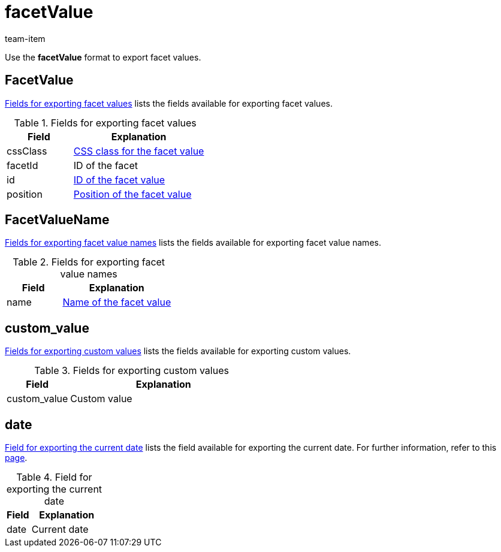 = facetValue
:keywords: Exporting filter, Exporting filters, Filter exporting, Filters exporting, Filter export, Filters export, Export filter, Export filters, Filter-Export, Filters-Export, Export-Filter, Export-Filters, Exporting facet, Exporting facets, Facet exporting, Facets exporting, Facet export, Facets export, Export facet, Export facets, Facet-Export, Facets-Export, Export-Facet, Export-Facets
:page-aliases: facetvalue.adoc
:author: team-item
:description: FormatDesigner: Facet values can be exported out of plentymarkets. This page serves as a reference and lists the available data fields.

Use the *facetValue* format to export facet values.

[#100]
== FacetValue
<<table-fields-FacetValue>> lists the fields available for exporting facet values.

[[table-fields-FacetValue]]
.Fields for exporting facet values
[cols="1,2"]
|====
|Field |Explanation

|cssClass
|xref:item:frontend-item-search.adoc#140[CSS class for the facet value]

|facetId
|ID of the facet

|id
|xref:item:frontend-item-search.adoc#140[ID of the facet value]

|position
|xref:item:frontend-item-search.adoc#140[Position of the facet value]
|====

[#200]
== FacetValueName
<<table-fields-FacetValueName>> lists the fields available for exporting facet value names.

[[table-fields-FacetValueName]]
.Fields for exporting facet value names
[cols="1,2"]
|====
|Field |Explanation

|name
|xref:item:frontend-item-search.adoc#140[Name of the facet value]
|====

[#300]
== custom_value

<<table-fields-warehouse-custom-values>> lists the fields available for exporting custom values.

[[table-fields-warehouse-custom-values]]
.Fields for exporting custom values
[cols="1,3"]
|====
|Field |Explanation

|custom_value
|Custom value
|====

[#400]
== date
<<table-field-date>> lists the field available for exporting the current date. For further information, refer to this link:http://php.net/manual/en/function.date.php[page^].

[[table-field-date]]
.Field for exporting the current date
[cols="1,3"]
|====
|Field |Explanation

|date
|Current date
|====
